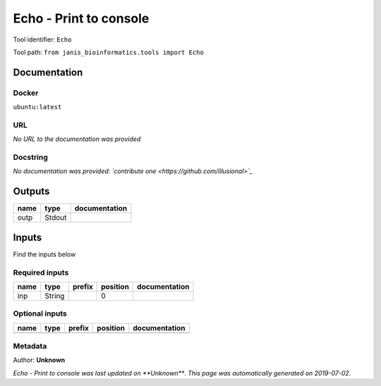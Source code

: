 
Echo - Print to console
==============================
Tool identifier: ``Echo``

Tool path: ``from janis_bioinformatics.tools import Echo``

Documentation
-------------

Docker
******
``ubuntu:latest``

URL
******
*No URL to the documentation was provided*

Docstring
*********
*No documentation was provided: `contribute one <https://github.com/illusional>`_*

Outputs
-------
======  ======  ===============
name    type    documentation
======  ======  ===============
outp    Stdout
======  ======  ===============

Inputs
------
Find the inputs below

Required inputs
***************

======  ======  ========  ==========  ===============
name    type    prefix      position  documentation
======  ======  ========  ==========  ===============
inp     String                     0
======  ======  ========  ==========  ===============

Optional inputs
***************

======  ======  ========  ==========  ===============
name    type    prefix    position    documentation
======  ======  ========  ==========  ===============
======  ======  ========  ==========  ===============


Metadata
********

Author: **Unknown**


*Echo - Print to console was last updated on **Unknown***.
*This page was automatically generated on 2019-07-02*.
